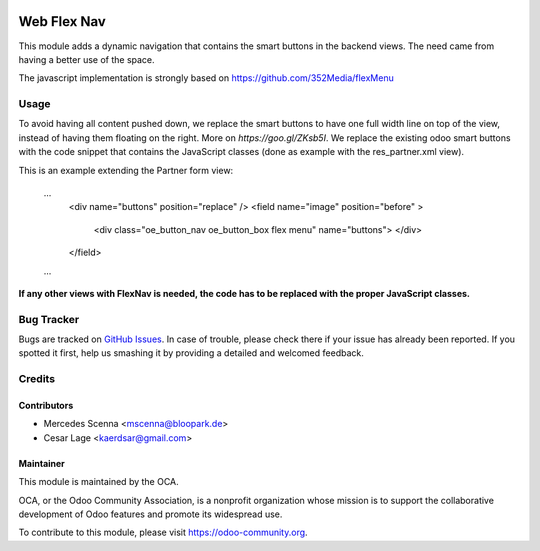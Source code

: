 .. image:: https://img.shields.io/badge/licence-AGPL--3-blue.svg
   :target: http://www.gnu.org/licenses/agpl-3.0-standalone.html
   :alt: License: AGPL-3

============
Web Flex Nav
============

This module adds a dynamic navigation that contains the smart buttons in the backend views. The need came from having
a better use of the space.

The javascript implementation is strongly based on https://github.com/352Media/flexMenu

Usage
=====

To avoid having all content pushed down, we replace the smart buttons to have one full width line on top of the view, 
instead of having them floating on the right.
More on `https://goo.gl/ZKsb5I`.
We replace the existing odoo smart buttons with the code snippet that contains the JavaScript classes (done 
as example with the res_partner.xml view).

This is an example extending the Partner form view:

    ...
        <div name="buttons" position="replace" />
        <field name="image" position="before" >
            <div class="oe_button_nav oe_button_box flex menu" name="buttons"> </div>
        </field>
    ...
    

**If any other views with FlexNav is needed, the code has to be replaced with the proper JavaScript classes.**


Bug Tracker
===========

Bugs are tracked on `GitHub Issues
<https://github.com/OCA/web/issues>`_. In case of trouble, please
check there if your issue has already been reported. If you spotted it first,
help us smashing it by providing a detailed and welcomed feedback.

Credits
=======

Contributors
------------

* Mercedes Scenna <mscenna@bloopark.de>
* Cesar Lage <kaerdsar@gmail.com>

Maintainer
----------

.. image:: https://odoo-community.org/logo.png
   :alt: Odoo Community Association
   :target: https://odoo-community.org

This module is maintained by the OCA.

OCA, or the Odoo Community Association, is a nonprofit organization whose
mission is to support the collaborative development of Odoo features and
promote its widespread use.

To contribute to this module, please visit https://odoo-community.org.
